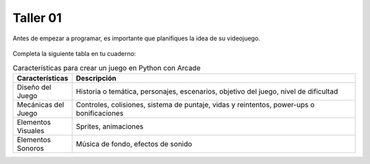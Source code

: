 Taller 01
===================================

Antes de empezar a programar, es importante que planifiques la idea 
de su videojuego.

.. figure:: ../img/talleres/taller01.jpeg
   :width: 300
   :figclass: align-center
   :alt: Thinking

Completa la siguiente tabla en tu cuaderno: 

.. list-table:: Características para crear un juego en Python con Arcade
   :widths: 10 90
   :header-rows: 1

   * - Características
     - Descripción
   * - Diseño del Juego
     - Historia o temática, personajes, escenarios, objetivo del juego, nivel de dificultad
   * - Mecánicas del Juego
     - Controles, colisiones, sistema de puntaje, vidas y reintentos, power-ups o bonificaciones
   * - Elementos Visuales
     - Sprites, animaciones
   * - Elementos Sonoros
     - Música de fondo, efectos de sonido
